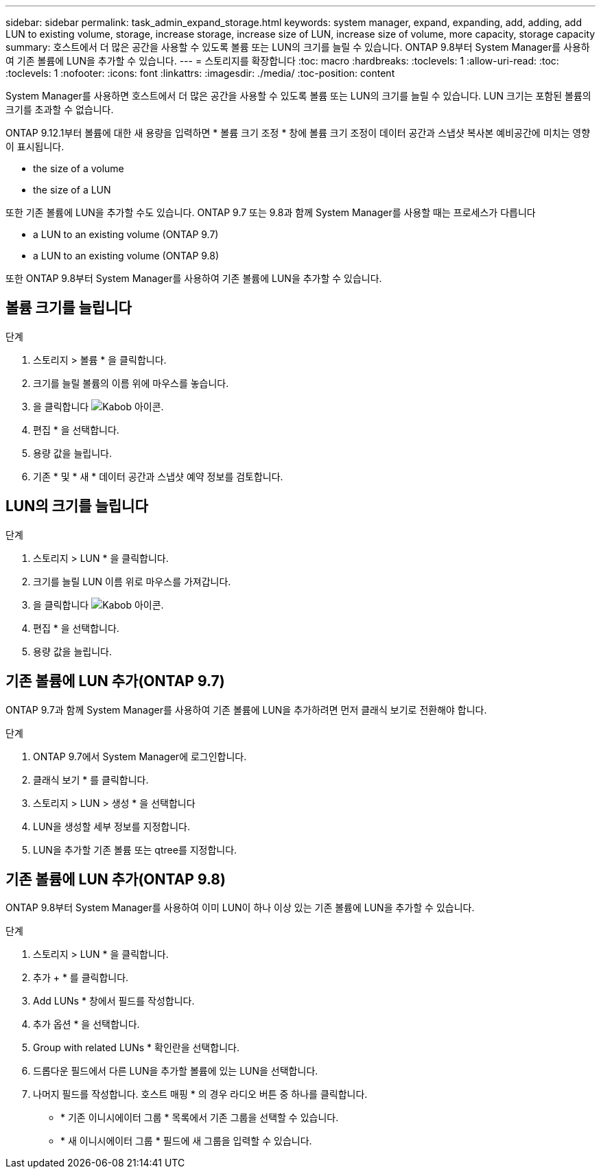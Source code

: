 ---
sidebar: sidebar 
permalink: task_admin_expand_storage.html 
keywords: system manager, expand, expanding, add, adding, add LUN to existing volume, storage, increase storage, increase size of LUN, increase size of volume, more capacity, storage capacity 
summary: 호스트에서 더 많은 공간을 사용할 수 있도록 볼륨 또는 LUN의 크기를 늘릴 수 있습니다. ONTAP 9.8부터 System Manager를 사용하여 기존 볼륨에 LUN을 추가할 수 있습니다. 
---
= 스토리지를 확장합니다
:toc: macro
:hardbreaks:
:toclevels: 1
:allow-uri-read: 
:toc: 
:toclevels: 1
:nofooter: 
:icons: font
:linkattrs: 
:imagesdir: ./media/
:toc-position: content


[role="lead"]
System Manager를 사용하면 호스트에서 더 많은 공간을 사용할 수 있도록 볼륨 또는 LUN의 크기를 늘릴 수 있습니다. LUN 크기는 포함된 볼륨의 크기를 초과할 수 없습니다.

ONTAP 9.12.1부터 볼륨에 대한 새 용량을 입력하면 * 볼륨 크기 조정 * 창에 볼륨 크기 조정이 데이터 공간과 스냅샷 복사본 예비공간에 미치는 영향이 표시됩니다.

*  the size of a volume
*  the size of a LUN


또한 기존 볼륨에 LUN을 추가할 수도 있습니다. ONTAP 9.7 또는 9.8과 함께 System Manager를 사용할 때는 프로세스가 다릅니다

*  a LUN to an existing volume (ONTAP 9.7)
*  a LUN to an existing volume (ONTAP 9.8)


또한 ONTAP 9.8부터 System Manager를 사용하여 기존 볼륨에 LUN을 추가할 수 있습니다.



== 볼륨 크기를 늘립니다

.단계
. 스토리지 > 볼륨 * 을 클릭합니다.
. 크기를 늘릴 볼륨의 이름 위에 마우스를 놓습니다.
. 을 클릭합니다 image:icon_kabob.gif["Kabob 아이콘"].
. 편집 * 을 선택합니다.
. 용량 값을 늘립니다.
. 기존 * 및 * 새 * 데이터 공간과 스냅샷 예약 정보를 검토합니다.




== LUN의 크기를 늘립니다

.단계
. 스토리지 > LUN * 을 클릭합니다.
. 크기를 늘릴 LUN 이름 위로 마우스를 가져갑니다.
. 을 클릭합니다 image:icon_kabob.gif["Kabob 아이콘"].
. 편집 * 을 선택합니다.
. 용량 값을 늘립니다.




== 기존 볼륨에 LUN 추가(ONTAP 9.7)

ONTAP 9.7과 함께 System Manager를 사용하여 기존 볼륨에 LUN을 추가하려면 먼저 클래식 보기로 전환해야 합니다.

.단계
. ONTAP 9.7에서 System Manager에 로그인합니다.
. 클래식 보기 * 를 클릭합니다.
. 스토리지 > LUN > 생성 * 을 선택합니다
. LUN을 생성할 세부 정보를 지정합니다.
. LUN을 추가할 기존 볼륨 또는 qtree를 지정합니다.




== 기존 볼륨에 LUN 추가(ONTAP 9.8)

ONTAP 9.8부터 System Manager를 사용하여 이미 LUN이 하나 이상 있는 기존 볼륨에 LUN을 추가할 수 있습니다.

.단계
. 스토리지 > LUN * 을 클릭합니다.
. 추가 + * 를 클릭합니다.
. Add LUNs * 창에서 필드를 작성합니다.
. 추가 옵션 * 을 선택합니다.
. Group with related LUNs * 확인란을 선택합니다.
. 드롭다운 필드에서 다른 LUN을 추가할 볼륨에 있는 LUN을 선택합니다.
. 나머지 필드를 작성합니다. 호스트 매핑 * 의 경우 라디오 버튼 중 하나를 클릭합니다.
+
** * 기존 이니시에이터 그룹 * 목록에서 기존 그룹을 선택할 수 있습니다.
** * 새 이니시에이터 그룹 * 필드에 새 그룹을 입력할 수 있습니다.



